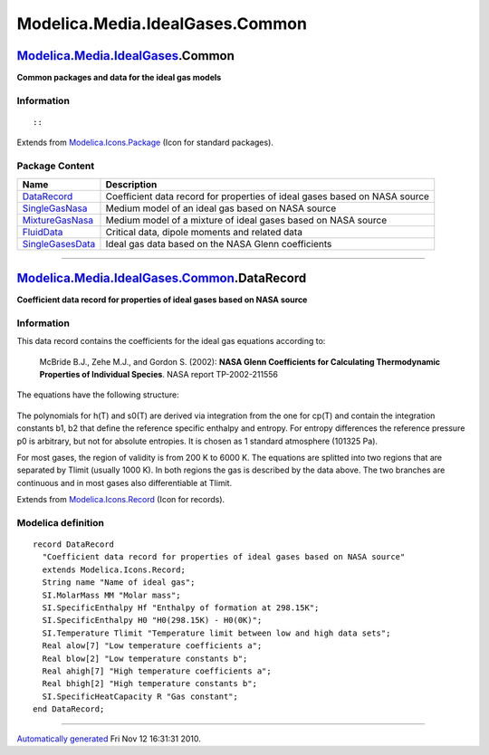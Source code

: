 ================================
Modelica.Media.IdealGases.Common
================================

`Modelica.Media.IdealGases <Modelica_Media_IdealGases.html#Modelica.Media.IdealGases>`_.Common
----------------------------------------------------------------------------------------------

**Common packages and data for the ideal gas models**

Information
~~~~~~~~~~~

::

::

Extends from
`Modelica.Icons.Package <Modelica_Icons_Package.html#Modelica.Icons.Package>`_
(Icon for standard packages).

Package Content
~~~~~~~~~~~~~~~

+----------------------------------------------------------------------------------------------------------------------------------------------------------------------------------+------------------------------------------------------------------------------+
| Name                                                                                                                                                                             | Description                                                                  |
+==================================================================================================================================================================================+==============================================================================+
| |image5| `DataRecord <Modelica_Media_IdealGases_Common.html#Modelica.Media.IdealGases.Common.DataRecord>`_                                                                       | Coefficient data record for properties of ideal gases based on NASA source   |
+----------------------------------------------------------------------------------------------------------------------------------------------------------------------------------+------------------------------------------------------------------------------+
| |image6| `SingleGasNasa <Modelica_Media_IdealGases_Common_SingleGasNasa.html#Modelica.Media.IdealGases.Common.SingleGasNasa>`_                                                   | Medium model of an ideal gas based on NASA source                            |
+----------------------------------------------------------------------------------------------------------------------------------------------------------------------------------+------------------------------------------------------------------------------+
| |image7| `MixtureGasNasa <Modelica_Media_IdealGases_Common_MixtureGasNasa.html#Modelica.Media.IdealGases.Common.MixtureGasNasa>`_                                                | Medium model of a mixture of ideal gases based on NASA source                |
+----------------------------------------------------------------------------------------------------------------------------------------------------------------------------------+------------------------------------------------------------------------------+
| |image8| `FluidData <Modelica_Media_IdealGases_Common_FluidData.html#Modelica.Media.IdealGases.Common.FluidData>`_                                                               | Critical data, dipole moments and related data                               |
+----------------------------------------------------------------------------------------------------------------------------------------------------------------------------------+------------------------------------------------------------------------------+
| |image9| `SingleGasesData <Modelica_Media_IdealGases_Common_SingleGasesData.html#Modelica.Media.IdealGases.Common.SingleGasesData>`_                                             | Ideal gas data based on the NASA Glenn coefficients                          |
+----------------------------------------------------------------------------------------------------------------------------------------------------------------------------------+------------------------------------------------------------------------------+

--------------

|image10| `Modelica.Media.IdealGases.Common <Modelica_Media_IdealGases_Common.html#Modelica.Media.IdealGases.Common>`_.DataRecord
---------------------------------------------------------------------------------------------------------------------------------

**Coefficient data record for properties of ideal gases based on NASA
source**

Information
~~~~~~~~~~~

::

This data record contains the coefficients for the ideal gas equations
according to:

    McBride B.J., Zehe M.J., and Gordon S. (2002): **NASA Glenn
    Coefficients for Calculating Thermodynamic Properties of Individual
    Species**. NASA report TP-2002-211556

The equations have the following structure:

.. figure:: ../Resources/Images/Media/IdealGases/singleEquations.png
   :align: center
   :alt: 

The polynomials for h(T) and s0(T) are derived via integration from the
one for cp(T) and contain the integration constants b1, b2 that define
the reference specific enthalpy and entropy. For entropy differences the
reference pressure p0 is arbitrary, but not for absolute entropies. It
is chosen as 1 standard atmosphere (101325 Pa).

For most gases, the region of validity is from 200 K to 6000 K. The
equations are splitted into two regions that are separated by Tlimit
(usually 1000 K). In both regions the gas is described by the data
above. The two branches are continuous and in most gases also
differentiable at Tlimit.

::

Extends from
`Modelica.Icons.Record <Modelica_Icons.html#Modelica.Icons.Record>`_
(Icon for records).

Modelica definition
~~~~~~~~~~~~~~~~~~~

::

    record DataRecord 
      "Coefficient data record for properties of ideal gases based on NASA source"
      extends Modelica.Icons.Record;
      String name "Name of ideal gas";
      SI.MolarMass MM "Molar mass";
      SI.SpecificEnthalpy Hf "Enthalpy of formation at 298.15K";
      SI.SpecificEnthalpy H0 "H0(298.15K) - H0(0K)";
      SI.Temperature Tlimit "Temperature limit between low and high data sets";
      Real alow[7] "Low temperature coefficients a";
      Real blow[2] "Low temperature constants b";
      Real ahigh[7] "High temperature coefficients a";
      Real bhigh[2] "High temperature constants b";
      SI.SpecificHeatCapacity R "Gas constant";
    end DataRecord;

--------------

`Automatically generated <http://www.3ds.com/>`_ Fri Nov 12 16:31:31
2010.

.. |Modelica.Media.IdealGases.Common.DataRecord| image:: Modelica.Media.IdealGases.Common.DataRecordS.png
.. |Modelica.Media.IdealGases.Common.SingleGasNasa| image:: Modelica.Media.IdealGases.Common.SingleGasNasaS.png
.. |Modelica.Media.IdealGases.Common.MixtureGasNasa| image:: Modelica.Media.IdealGases.Common.SingleGasNasaS.png
.. |Modelica.Media.IdealGases.Common.FluidData| image:: Modelica.Media.IdealGases.Common.FluidDataS.png
.. |Modelica.Media.IdealGases.Common.SingleGasesData| image:: Modelica.Media.IdealGases.Common.FluidDataS.png
.. |image5| image:: Modelica.Media.IdealGases.Common.DataRecordS.png
.. |image6| image:: Modelica.Media.IdealGases.Common.SingleGasNasaS.png
.. |image7| image:: Modelica.Media.IdealGases.Common.SingleGasNasaS.png
.. |image8| image:: Modelica.Media.IdealGases.Common.FluidDataS.png
.. |image9| image:: Modelica.Media.IdealGases.Common.FluidDataS.png
.. |image10| image:: Modelica.Media.IdealGases.Common.DataRecordI.png
